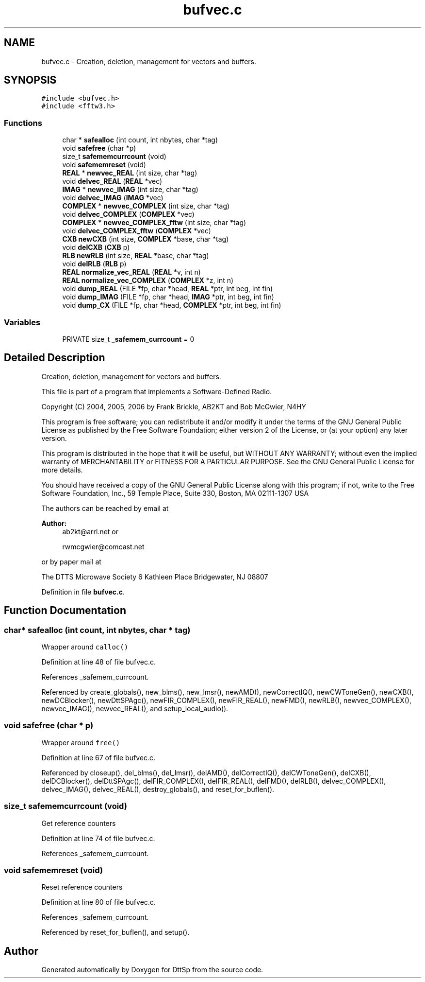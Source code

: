 .TH "bufvec.c" 3 "5 Apr 2007" "Version 93" "DttSp" \" -*- nroff -*-
.ad l
.nh
.SH NAME
bufvec.c \- Creation, deletion, management for vectors and buffers. 
.SH SYNOPSIS
.br
.PP
\fC#include <bufvec.h>\fP
.br
\fC#include <fftw3.h>\fP
.br

.SS "Functions"

.in +1c
.ti -1c
.RI "char * \fBsafealloc\fP (int count, int nbytes, char *tag)"
.br
.ti -1c
.RI "void \fBsafefree\fP (char *p)"
.br
.ti -1c
.RI "size_t \fBsafememcurrcount\fP (void)"
.br
.ti -1c
.RI "void \fBsafememreset\fP (void)"
.br
.ti -1c
.RI "\fBREAL\fP * \fBnewvec_REAL\fP (int size, char *tag)"
.br
.ti -1c
.RI "void \fBdelvec_REAL\fP (\fBREAL\fP *vec)"
.br
.ti -1c
.RI "\fBIMAG\fP * \fBnewvec_IMAG\fP (int size, char *tag)"
.br
.ti -1c
.RI "void \fBdelvec_IMAG\fP (\fBIMAG\fP *vec)"
.br
.ti -1c
.RI "\fBCOMPLEX\fP * \fBnewvec_COMPLEX\fP (int size, char *tag)"
.br
.ti -1c
.RI "void \fBdelvec_COMPLEX\fP (\fBCOMPLEX\fP *vec)"
.br
.ti -1c
.RI "\fBCOMPLEX\fP * \fBnewvec_COMPLEX_fftw\fP (int size, char *tag)"
.br
.ti -1c
.RI "void \fBdelvec_COMPLEX_fftw\fP (\fBCOMPLEX\fP *vec)"
.br
.ti -1c
.RI "\fBCXB\fP \fBnewCXB\fP (int size, \fBCOMPLEX\fP *base, char *tag)"
.br
.ti -1c
.RI "void \fBdelCXB\fP (\fBCXB\fP p)"
.br
.ti -1c
.RI "\fBRLB\fP \fBnewRLB\fP (int size, \fBREAL\fP *base, char *tag)"
.br
.ti -1c
.RI "void \fBdelRLB\fP (\fBRLB\fP p)"
.br
.ti -1c
.RI "\fBREAL\fP \fBnormalize_vec_REAL\fP (\fBREAL\fP *v, int n)"
.br
.ti -1c
.RI "\fBREAL\fP \fBnormalize_vec_COMPLEX\fP (\fBCOMPLEX\fP *z, int n)"
.br
.ti -1c
.RI "void \fBdump_REAL\fP (FILE *fp, char *head, \fBREAL\fP *ptr, int beg, int fin)"
.br
.ti -1c
.RI "void \fBdump_IMAG\fP (FILE *fp, char *head, \fBIMAG\fP *ptr, int beg, int fin)"
.br
.ti -1c
.RI "void \fBdump_CX\fP (FILE *fp, char *head, \fBCOMPLEX\fP *ptr, int beg, int fin)"
.br
.in -1c
.SS "Variables"

.in +1c
.ti -1c
.RI "PRIVATE size_t \fB_safemem_currcount\fP = 0"
.br
.in -1c
.SH "Detailed Description"
.PP 
Creation, deletion, management for vectors and buffers. 

This file is part of a program that implements a Software-Defined Radio.
.PP
Copyright (C) 2004, 2005, 2006 by Frank Brickle, AB2KT and Bob McGwier, N4HY
.PP
This program is free software; you can redistribute it and/or modify it under the terms of the GNU General Public License as published by the Free Software Foundation; either version 2 of the License, or (at your option) any later version.
.PP
This program is distributed in the hope that it will be useful, but WITHOUT ANY WARRANTY; without even the implied warranty of MERCHANTABILITY or FITNESS FOR A PARTICULAR PURPOSE. See the GNU General Public License for more details.
.PP
You should have received a copy of the GNU General Public License along with this program; if not, write to the Free Software Foundation, Inc., 59 Temple Place, Suite 330, Boston, MA 02111-1307 USA
.PP
The authors can be reached by email at
.PP
\fBAuthor:\fP
.RS 4
ab2kt@arrl.net or 
.PP
rwmcgwier@comcast.net
.RE
.PP
or by paper mail at
.PP
The DTTS Microwave Society 6 Kathleen Place Bridgewater, NJ 08807 
.PP
Definition in file \fBbufvec.c\fP.
.SH "Function Documentation"
.PP 
.SS "char* safealloc (int count, int nbytes, char * tag)"
.PP
Wrapper around \fCcalloc()\fP 
.PP
Definition at line 48 of file bufvec.c.
.PP
References _safemem_currcount.
.PP
Referenced by create_globals(), new_blms(), new_lmsr(), newAMD(), newCorrectIQ(), newCWToneGen(), newCXB(), newDCBlocker(), newDttSPAgc(), newFIR_COMPLEX(), newFIR_REAL(), newFMD(), newRLB(), newvec_COMPLEX(), newvec_IMAG(), newvec_REAL(), and setup_local_audio().
.SS "void safefree (char * p)"
.PP
Wrapper around \fCfree()\fP 
.PP
Definition at line 67 of file bufvec.c.
.PP
Referenced by closeup(), del_blms(), del_lmsr(), delAMD(), delCorrectIQ(), delCWToneGen(), delCXB(), delDCBlocker(), delDttSPAgc(), delFIR_COMPLEX(), delFIR_REAL(), delFMD(), delRLB(), delvec_COMPLEX(), delvec_IMAG(), delvec_REAL(), destroy_globals(), and reset_for_buflen().
.SS "size_t safememcurrcount (void)"
.PP
Get reference counters 
.PP
Definition at line 74 of file bufvec.c.
.PP
References _safemem_currcount.
.SS "void safememreset (void)"
.PP
Reset reference counters 
.PP
Definition at line 80 of file bufvec.c.
.PP
References _safemem_currcount.
.PP
Referenced by reset_for_buflen(), and setup().
.SH "Author"
.PP 
Generated automatically by Doxygen for DttSp from the source code.
